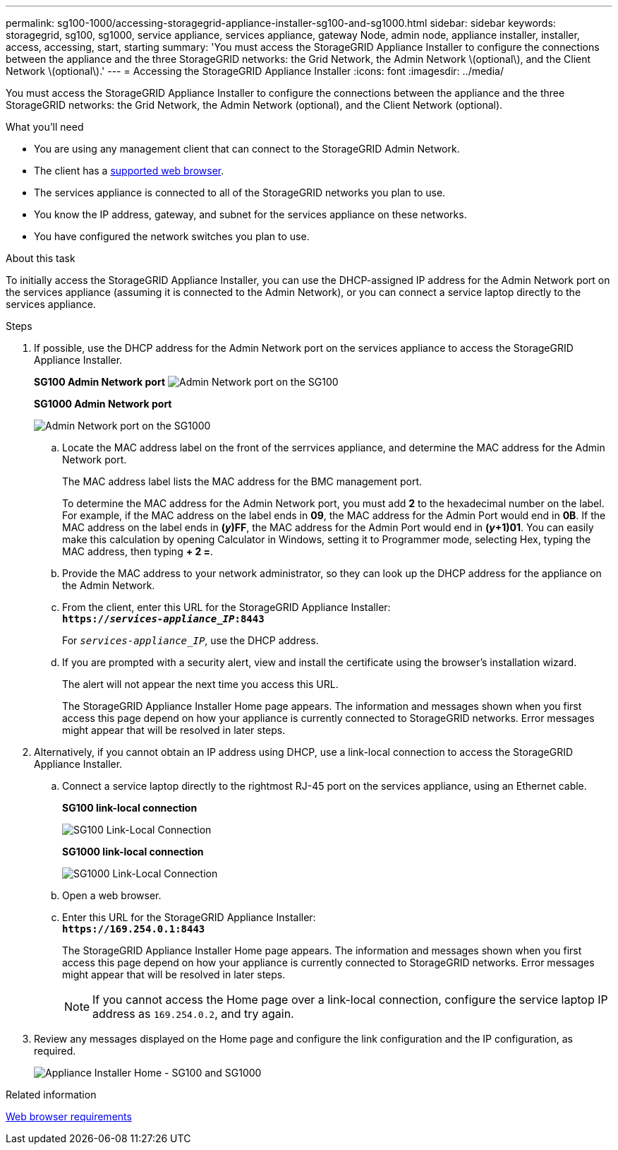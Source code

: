 ---
permalink: sg100-1000/accessing-storagegrid-appliance-installer-sg100-and-sg1000.html
sidebar: sidebar
keywords: storagegrid, sg100, sg1000, service appliance, services appliance, gateway Node, admin node, appliance installer, installer, access, accessing, start, starting
summary: 'You must access the StorageGRID Appliance Installer to configure the connections between the appliance and the three StorageGRID networks: the Grid Network, the Admin Network \(optional\), and the Client Network \(optional\).'
---
= Accessing the StorageGRID Appliance Installer
:icons: font
:imagesdir: ../media/

[.lead]
You must access the StorageGRID Appliance Installer to configure the connections between the appliance and the three StorageGRID networks: the Grid Network, the Admin Network (optional), and the Client Network (optional).

.What you'll need

* You are using any management client that can connect to the StorageGRID Admin Network.
* The client has a xref:../admin/web-browser-requirements.adoc[supported web browser].
* The services appliance is connected to all of the StorageGRID networks you plan to use.
* You know the IP address, gateway, and subnet for the services appliance on these networks.
* You have configured the network switches you plan to use.

.About this task

To initially access the StorageGRID Appliance Installer, you can use the DHCP-assigned IP address for the Admin Network port on the services appliance (assuming it is connected to the Admin Network), or you can connect a service laptop directly to the services appliance.

.Steps

. If possible, use the DHCP address for the Admin Network port on the services appliance to access the StorageGRID Appliance Installer.
+
*SG100 Admin Network port* image:../media/sg100_admin_network_port.png[Admin Network port on the SG100]
+
*SG1000 Admin Network port*
+
image::../media/sg1000_admin_network_port.png[Admin Network port on the SG1000]

 .. Locate the MAC address label on the front of the serrvices appliance, and determine the MAC address for the Admin Network port.
+
The MAC address label lists the MAC address for the BMC management port.
+
To determine the MAC address for the Admin Network port, you must add *2* to the hexadecimal number on the label. For example, if the MAC address on the label ends in *09*, the MAC address for the Admin Port would end in *0B*. If the MAC address on the label ends in *(_y_)FF*, the MAC address for the Admin Port would end in *(_y_+1)01*. You can easily make this calculation by opening Calculator in Windows, setting it to Programmer mode, selecting Hex, typing the MAC address, then typing *+ 2 =*.

 .. Provide the MAC address to your network administrator, so they can look up the DHCP address for the appliance on the Admin Network.
 .. From the client, enter this URL for the StorageGRID Appliance Installer: +
`*https://_services-appliance_IP_:8443*`
+
For `_services-appliance_IP_`, use the DHCP address.

 .. If you are prompted with a security alert, view and install the certificate using the browser's installation wizard.
+
The alert will not appear the next time you access this URL.
+
The StorageGRID Appliance Installer Home page appears. The information and messages shown when you first access this page depend on how your appliance is currently connected to StorageGRID networks. Error messages might appear that will be resolved in later steps.

. Alternatively, if you cannot obtain an IP address using DHCP, use a link-local connection to access the StorageGRID Appliance Installer.
 .. Connect a service laptop directly to the rightmost RJ-45 port on the services appliance, using an Ethernet cable.
+
*SG100 link-local connection*
+
image::../media/sg100_link_local_port.png[SG100 Link-Local Connection]
+
*SG1000 link-local connection*
+
image::../media/sg1000_link_local_port.png[SG1000 Link-Local Connection]

 .. Open a web browser.
 .. Enter this URL for the StorageGRID Appliance Installer: +
`*\https://169.254.0.1:8443*`
+
The StorageGRID Appliance Installer Home page appears. The information and messages shown when you first access this page depend on how your appliance is currently connected to StorageGRID networks. Error messages might appear that will be resolved in later steps.
+
NOTE: If you cannot access the Home page over a link-local connection, configure the service laptop IP address as `169.254.0.2`, and try again.
. Review any messages displayed on the Home page and configure the link configuration and the IP configuration, as required.
+
image::../media/appliance_installer_home_services_appliance.png[Appliance Installer Home - SG100 and SG1000]

.Related information

xref:../admin/web-browser-requirements.adoc[Web browser requirements]
